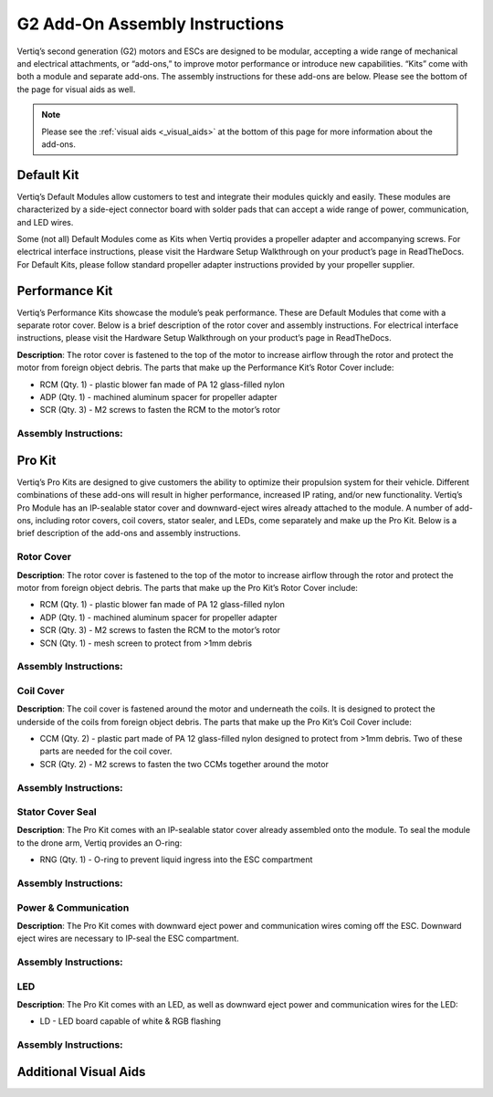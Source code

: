 .. _g2_add_on_assembly_instructions:

===============================
G2 Add-On Assembly Instructions
===============================
Vertiq’s second generation (G2) motors and ESCs are designed to be modular, accepting a wide range of mechanical and electrical attachments, or “add-ons,” to improve motor performance or introduce new capabilities. 
“Kits” come with both a module and separate add-ons. The assembly instructions for these add-ons are below. Please see the bottom of the page for visual aids as well.


.. note::
    Please see the :ref:`visual aids <_visual_aids>` at the bottom of this page for more information about the add-ons.

Default Kit
===========
Vertiq’s Default Modules allow customers to test and integrate their modules quickly and easily.
These modules are characterized by a side-eject connector board with solder pads that can accept a wide range of power, communication, and LED wires.

Some (not all) Default Modules come as Kits when Vertiq provides a propeller adapter and accompanying screws.
For electrical interface instructions, please visit the Hardware Setup Walkthrough on your product’s page in ReadTheDocs.
For Default Kits, please follow standard propeller adapter instructions provided by your propeller supplier.


Performance Kit
===============
Vertiq’s Performance Kits showcase the module’s peak performance. These are Default Modules that come with a separate rotor cover. Below is a brief description of the rotor cover and assembly instructions. For electrical interface instructions, please visit the Hardware Setup Walkthrough on your product’s page in ReadTheDocs.

**Description**: The rotor cover is fastened to the top of the motor to increase airflow through the rotor and protect the motor from foreign object debris. The parts that make up the Performance Kit’s Rotor Cover include:

- RCM (Qty. 1) - plastic blower fan made of PA 12 glass-filled nylon
- ADP (Qty. 1) - machined aluminum spacer for propeller adapter 
- SCR (Qty. 3) - M2 screws to fasten the RCM to the motor’s rotor

Assembly Instructions:
~~~~~~~~~~~~~~~~~~~~~~
.. raw:: html 

    <table class="g2_add_on">
        <tr>
            <th>Step</th>
            <th>Description</th>
            <th>Visual</th>
        </tr>
        <tr>
            <td>1</td>
            <td>Place the RCM on the motor’s rotor, aligning the 3 screw holes in the RCM with the 3 screw holes in the spokes of the rotor.</td>
            <td><img src="../_static/module_pictures/g2_add_on/rcm.png" width="400"></td>
        </tr>
        <tr>
            <td>2</td>
            <td>Screw the SCRs into the RCM to fasten it to the rotor. We suggest using an appropriate threadlocker, such as Loctite 243, to prevent screws from backing out during operation.</td>
            <td><img src="../_static/module_pictures/g2_add_on/scr.png" width="400"></td>
        </tr>
        <tr>
            <td>3</td>
            <td>Place the ADP in the center of the RCM, aligning its holes with those on the rotor.</td>
            <td><img src="../_static/module_pictures/g2_add_on/adp.png" width="400"></td>
        </tr>
            <td>4</td>
            <td>The customer will need to acquire screws of the appropriate length to go through their propeller, the ADP, and into the rotor. We suggest using an appropriate threadlocker, such as Loctite 243, to prevent screws from backing out during operation.</td>
            <td></td>
    </table>

.. raw:: html

    <br><br> <!-- Adds spacing -->

Pro Kit
=======
Vertiq’s Pro Kits are designed to give customers the ability to optimize their propulsion system for their vehicle.
Different combinations of these add-ons will result in higher performance, increased IP rating, and/or new functionality. 
Vertiq’s Pro Module has an IP-sealable stator cover and downward-eject wires already attached to the module.
A number of add-ons, including rotor covers, coil covers, stator sealer, and LEDs, come separately and make up the Pro Kit.
Below is a brief description of the add-ons and assembly instructions.


Rotor Cover
~~~~~~~~~~~
**Description**: The rotor cover is fastened to the top of the motor to increase airflow through the rotor and protect the motor from foreign object debris. The parts that make up the Pro Kit’s Rotor Cover include:

- RCM (Qty. 1) - plastic blower fan made of PA 12 glass-filled nylon
- ADP (Qty. 1) - machined aluminum spacer for propeller adapter 
- SCR (Qty. 3) - M2 screws to fasten the RCM to the motor’s rotor
- SCN (Qty. 1) - mesh screen to protect from >1mm debris


Assembly Instructions:
~~~~~~~~~~~~~~~~~~~~~~
.. raw:: html 

    <table class="g2_add_on">
        <tr>
            <th>Step</th>
            <th>Description</th>
            <th>Visual</th>
        </tr>
        <tr>
            <td>1</td>
            <td>Place the SCN over the top of the motor’s rotor, aligning the 3 screw holes in the mesh with the 3 screw holes in the spokes of the rotor.</td>
            <td><img src="../_static/module_pictures/g2_add_on/scn.png" width="400"></td>
        </tr>
        <tr>
            <td>2</td>
            <td>Place the RCM directly on top of the mesh, aligning the 3 screw holes in the RCM with the 3 screw holes in the spokes of the motors. Make sure the mesh, which is sandwiched between the motor and RCM maintains its alignment.</td>
            <td><img src="../_static/module_pictures/g2_add_on/rcm.png" width="400"></td>
        </tr>
        <tr>
            <td>3</td>
            <td>Screw the SCRs into the RCM and SCN to fasten them to the rotor. We suggest using an appropriate threadlocker, such as Loctite 243, to prevent screws from backing out during operation.</td>
            <td><img src="../_static/module_pictures/g2_add_on/scr.png" width="400"></td>
        </tr>
        <tr>
            <td>4</td>
            <td>Place the ADP in the center of the RCM, aligning its holes with those on the rotor.</td>
            <td><img src="../_static/module_pictures/g2_add_on/adp.png" width="400"></td>
        </tr>
        <tr>
            <td>5</td>
            <td>The customer will need screws of the appropriate length to go through their propeller, the ADP, and into the rotor. We suggest using an appropriate threadlocker, such as Loctite 243, to prevent screws from backing out during operation.</td>
            <td></td>
        </tr>
    </table>

.. raw:: html

    <br><br> <!-- Adds spacing -->


Coil Cover
~~~~~~~~~~
**Description**: The coil cover is fastened around the motor and underneath the coils. It is designed to protect the underside of the coils from foreign object debris. The parts that make up the Pro Kit’s Coil Cover include:

- CCM (Qty. 2) - plastic part made of PA 12 glass-filled nylon designed to protect from >1mm debris. Two of these parts are needed for the coil cover.
- SCR (Qty. 2) - M2 screws to fasten the two CCMs together around the motor

Assembly Instructions:
~~~~~~~~~~~~~~~~~~~~~~
.. raw:: html 

    <table class="g2_add_on">
        <tr>
            <th>Step</th>
            <th>Description</th>
            <th>Visual</th>
        </tr>
        <tr>
            <td>1</td>
            <td>Place the two CCMs beneath the coils and around the motor, aligning them with each other to allow the screws to hold them together.  Align the dots of the CCMs with the circuit board on the Default Module or where the cables are on the Pro Kit.</td>
            <td><img src="../_static/module_pictures/g2_add_on/ccm.png" width="400"></td>
        </tr>
        <tr>
            <td>2</td>
            <td>Screw the SCRs into the CCMs, ensuring they are securely fastened and the motor can freely rotate.</td>
            <td><img src="../_static/module_pictures/g2_add_on/scr_2.png" width="550"></td>
        </tr>
    </table>

.. raw:: html

    <br><br> <!-- Adds spacing -->


Stator Cover Seal
~~~~~~~~~~~~~~~~~~

**Description**: The Pro Kit comes with an IP-sealable stator cover already assembled onto the module. To seal the module to the drone arm, Vertiq provides an O-ring:

- RNG (Qty. 1) - O-ring to prevent liquid ingress into the ESC compartment

Assembly Instructions:
~~~~~~~~~~~~~~~~~~~~~~
.. raw:: html 

    <table class="g2_add_on">
        <tr>
            <th>Step</th>
            <th>Description</th>
            <th>Visual</th>
        </tr>
        <tr>
            <td>1</td>
            <td>Ensure that the drone-arm-side interface between the module and drone arm is a flat surface.</td>
            <td></td>
        </tr>
        <tr>
            <td>2</td>
            <td>Place the RNG in the groove of the module’s stator cover and align the screw holes of the module with those of the drone arm.</td>
            <td><img src="../_static/module_pictures/g2_add_on/rng.png" width="450"></td>
        </tr>
        <tr>
            <td>3</td>
            <td>The customer will need to acquire screws of the appropriate length to fasten their module into the drone arm. We suggest using an appropriate threadlocker, such as Loctite 243, to prevent screws from backing out during operation.</td>
            <td></td>
        </tr>
    </table>

.. raw:: html

    <br><br> <!-- Adds spacing -->


Power & Communication
~~~~~~~~~~~~~~~~~~~~~
**Description**: The Pro Kit comes with downward eject power and communication wires coming off the ESC. Downward eject wires are necessary to IP-seal the ESC compartment.

Assembly Instructions:
~~~~~~~~~~~~~~~~~~~~~~
.. raw:: html 

    <table class="g2_add_on">
        <tr>
            <th>Step</th>
            <th>Description</th>
        </tr>
        <tr>
            <td>1</td>
            <td>Please see your module's family page to find the wire assembly instructions</td>
        </tr>
        <tr>
            <td>2</td>
            <td>You can find ESC Programming instructions <a href="https://iqmotion.readthedocs.io/en/latest/control_center_docs/control_center_start_guide.html">here</a>.</td>
        </tr>
    </table>

.. raw:: html

    <br><br> <!-- Adds spacing -->


LED
~~~
**Description**: The Pro Kit comes with an LED, as well as downward eject power and communication wires for the LED:

- LD - LED board capable of white & RGB flashing 

Assembly Instructions:
~~~~~~~~~~~~~~~~~~~~~~
.. raw:: html 

    <table class="g2_add_on">
        <tr>
            <th>Step</th>
            <th>Description</th>
        </tr>
        <tr>
            <td>1</td>
            <td>Connect the LED board to the dedicated wires coming from the ESC downward eject connector board. Further instructions and visuals can be found <a href="https://iqmotion.readthedocs.io/en/latest/manual/manual_stock_led.html">here</a>.</td>
        </tr>
        <tr>
            <td>2</td>
            <td>It is highly recommended to mount the LED heatsink areas to flat metal surfaces to help cool the boards. Please see the <a href="https://www.vertiq.co/s/VERT-LD310_datasheet_preliminary.pdf">LED datasheet for more information on this.</td>
        </tr>
        <tr>
            <td>3</td>
            <td>Find LED programming instructions here: <a href="https://iqmotion.readthedocs.io/en/latest/manual/manual_stock_led.html">Stock LED support</a>, <a href="https://iqmotion.readthedocs.io/en/latest/clients/rgb_led.html">RGB control</a>, and <a href="https://iqmotion.readthedocs.io/en/latest/clients/white_led.html">White control</a>.</td>
        </tr>
    </table>

.. raw:: html

    <br><br> <!-- Adds spacing -->


.. _visual_aids:

Additional Visual Aids
======================

.. image:: ../_static/module_pictures/g2_add_on/visual_aid_1.png
    :width: 500

.. image:: ../_static/module_pictures/g2_add_on/visual_aid_2.png
    :width: 500